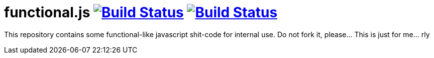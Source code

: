 = functional.js image:https://travis-ci.org/daggerok/functional.js.svg?branch=master["Build Status", link="https://travis-ci.org/daggerok/functional.js"] image:https://github.com/daggerok/functional.js/workflows/CI/badge.svg["Build Status", link="https://github.com/daggerok/functional.js/actions?query=workflow%3ACI"]

This repository contains some functional-like javascript shit-code for internal use. Do not fork it, please... This is just for me... rly
